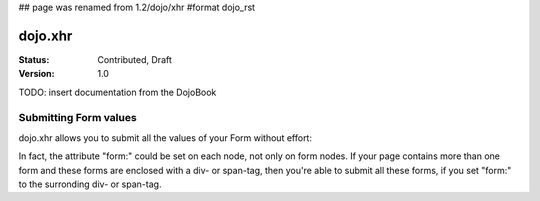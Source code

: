 ## page was renamed from 1.2/dojo/xhr
#format dojo_rst

dojo.xhr
========

:Status: Contributed, Draft
:Version: 1.0


TODO: insert documentation from the DojoBook


Submitting Form values
----------------------

dojo.xhr allows you to submit all the values of your Form without effort:

.. cv-compound::

  .. cv:: javascript

    <script>
        dojo.require("dojo.xhrGet");
        dojo.require("dijit.form.Form");
        dojo.require("dijit.form.Button");
        dojo.require("dijit.form.ValidationTextBox");
    </script>

  .. cv:: html

    <form dojoType="dijit.form.Form" id="myForm" jsId="myForm"
        encType="multipart/form-data" action="" method="">
        <label for="name">Name:</label> 
        <input dojoType="dijit.form.ValidationTextBox" 
            type="text"  
            id="name" 
            name="name" 
            value="your name"  
            trim="true" 
            maxLength="30" />         

        <div dojoType="dijit.form.Button">
            Submit
            <script type="dojo/method" event="onClick" args="evt">
                dojo.xhrGet({
                  url: "#",
                  form: "myForm",
                  handleAs: "json",
                  timeout: 1000,
                  load: function(response, ioArgs) {
                    // do something
                    
                    // return the response for succeeding callbacks
                    return response;
                  },
                  error: function(response, ioArgs){
                    debug.dir(response);
                    
                    // return the response for succeeding callbacks
                    return response;
                  }
                });
            </script>
        </div>
    </form>

In fact, the attribute "form:" could be set on each node, not only on form nodes. If your page contains more than one form and these forms are enclosed with a div- or span-tag, then you're able to submit all these forms, if you set "form:" to the surronding div- or span-tag.
